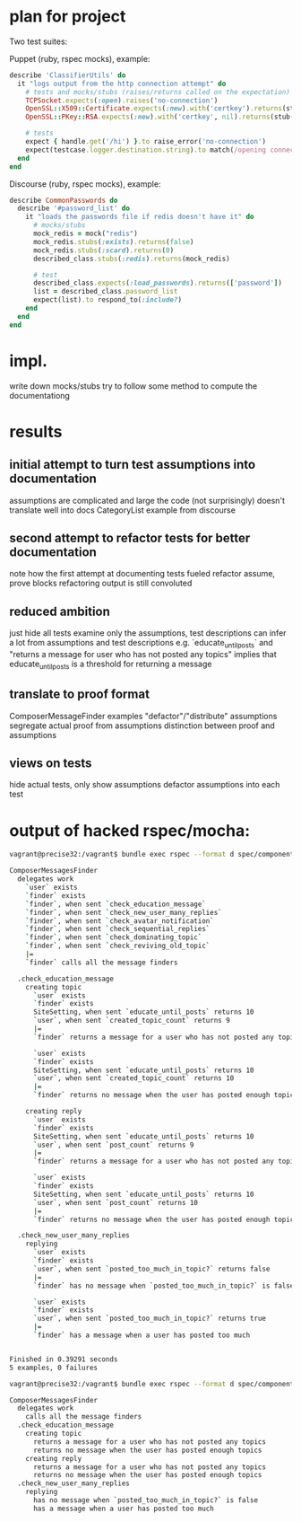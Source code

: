 * plan for project
  Two test suites:

  Puppet (ruby, rspec mocks), example:

  #+begin_src ruby
describe 'ClassifierUtils' do
  it "logs output from the http connection attempt" do
    # tests and mocks/stubs (raises/returns called on the expectation)
    TCPSocket.expects(:open).raises('no-connection')
    OpenSSL::X509::Certificate.expects(:new).with('certkey').returns(stub('cert'))
    OpenSSL::PKey::RSA.expects(:new).with('certkey', nil).returns(stub('key')

    # tests
    expect { handle.get('/hi') }.to raise_error('no-connection')
    expect(testcase.logger.destination.string).to match(/opening connection to foo/)
  end
end
  #+end_src

  Discourse (ruby, rspec mocks), example:

  #+begin_src ruby
describe CommonPasswords do
  describe '#password_list' do
    it "loads the passwords file if redis doesn't have it" do
      # mocks/stubs
      mock_redis = mock("redis")
      mock_redis.stubs(:exists).returns(false)
      mock_redis.stubs(:scard).returns(0)
      described_class.stubs(:redis).returns(mock_redis)

      # test
      described_class.expects(:load_passwords).returns(['password'])
      list = described_class.password_list
      expect(list).to respond_to(:include?)
    end
  end
end
  #+end_src

* impl.

  write down mocks/stubs
  try to follow some method to compute the documentationg
* results
** initial attempt to turn test assumptions into documentation
   assumptions are complicated and large
   the code (not surprisingly) doesn't translate well into docs
   CategoryList example from discourse
** second attempt to refactor tests for better documentation
   note how the first attempt at documenting tests fueled refactor
   assume, prove blocks
   refactoring
   output is still convoluted
** reduced ambition
   just hide all tests
   examine only the assumptions, test descriptions
   can infer a lot from assumptions and test descriptions
   e.g. `educate_until_posts` and "returns a message for user who has not posted any topics"
     implies that educate_until_posts is a threshold for returning a message
** translate to proof format
   ComposerMessageFinder examples
   "defactor"/"distribute" assumptions
   segregate actual proof from assumptions
   distinction between proof and assumptions
** views on tests
   hide actual tests, only show assumptions
   defactor assumptions into each test

* output of hacked rspec/mocha:

#+begin_src bash
vagrant@precise32:/vagrant$ bundle exec rspec --format d spec/components/composer_messages_finder_spec.rb

ComposerMessagesFinder
  delegates work
    `user` exists
    `finder` exists
    `finder`, when sent `check_education_message`
    `finder`, when sent `check_new_user_many_replies`
    `finder`, when sent `check_avatar_notification`
    `finder`, when sent `check_sequential_replies`
    `finder`, when sent `check_dominating_topic`
    `finder`, when sent `check_reviving_old_topic`
    |=
    `finder` calls all the message finders

  .check_education_message
    creating topic
      `user` exists
      `finder` exists
      SiteSetting, when sent `educate_until_posts` returns 10
      `user`, when sent `created_topic_count` returns 9
      |=
      `finder` returns a message for a user who has not posted any topics

      `user` exists
      `finder` exists
      SiteSetting, when sent `educate_until_posts` returns 10
      `user`, when sent `created_topic_count` returns 10
      |=
      `finder` returns no message when the user has posted enough topics

    creating reply
      `user` exists
      `finder` exists
      SiteSetting, when sent `educate_until_posts` returns 10
      `user`, when sent `post_count` returns 9
      |=
      `finder` returns a message for a user who has not posted any topics

      `user` exists
      `finder` exists
      SiteSetting, when sent `educate_until_posts` returns 10
      `user`, when sent `post_count` returns 10
      |=
      `finder` returns no message when the user has posted enough topics

  .check_new_user_many_replies
    replying
      `user` exists
      `finder` exists
      `user`, when sent `posted_too_much_in_topic?` returns false
      |=
      `finder` has no message when `posted_too_much_in_topic?` is false

      `user` exists
      `finder` exists
      `user`, when sent `posted_too_much_in_topic?` returns true
      |=
      `finder` has a message when a user has posted too much


Finished in 0.39291 seconds
5 examples, 0 failures
#+end_src

#+begin_src bash
vagrant@precise32:/vagrant$ bundle exec rspec --format d spec/components/composer_messages_finder_spec.rb

ComposerMessagesFinder
  delegates work
    calls all the message finders
  .check_education_message
    creating topic
      returns a message for a user who has not posted any topics
      returns no message when the user has posted enough topics
    creating reply
      returns a message for a user who has not posted any topics
      returns no message when the user has posted enough topics
  .check_new_user_many_replies
    replying
      has no message when `posted_too_much_in_topic?` is false
      has a message when a user has posted too much
#+end_src
